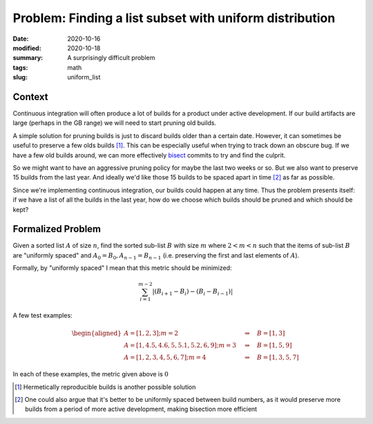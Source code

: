 Problem: Finding a list subset with uniform distribution
########################################################

:date: 2020-10-16
:modified: 2020-10-18
:summary: A surprisingly difficult problem
:tags: math
:slug: uniform_list

Context
=======

Continuous integration will often produce a lot of builds for a product under
active development. If our build artifacts are large (perhaps in the GB range)
we will need to start pruning old builds.

A simple solution for pruning builds is just to discard builds older than a
certain date. However, it can sometimes be useful to preserve a few olds
builds [1]_. This can be especially useful when trying to track down an obscure bug.
If we have a few old builds around, we can more effectively bisect_ commits to
try and find the culprit.


So we might want to have an aggressive pruning policy for maybe the last two
weeks or so. But we also want to preserve 15 builds from the last year. And
ideally we'd like those 15 builds to be spaced apart in time [2]_ as far as
possible.

Since we're implementing continuous integration, our builds could happen at any
time. Thus the problem presents itself: if we have a list of all the builds in
the last year, how do we choose which builds should be pruned and which should
be kept?

Formalized Problem
==================

Given a sorted list :math:`A` of size :math:`n`, find the sorted sub-list
:math:`B` with size :math:`m` where :math:`2 < m < n` such that the items of
sub-list :math:`B` are "uniformly spaced" and :math:`A_0 = B_0,
A_{n-1}=B_{n-1}` (i.e. preserving the first and last elements of :math:`A`).

Formally, by "uniformly spaced" I mean that this metric should be minimized:

.. math::

   \sum_{i=1}^{m-2} |(B_{i+1} - B_i) - (B_i - B_{i-1})|

A few test examples:

.. math::

   \begin{aligned}
   A = [1, 2, 3]; m=2 \quad &\Rightarrow \quad B = [1, 3] \\
   A = [1, 4.5, 4.6, 5, 5.1, 5.2, 6, 9]; m=3 \quad &\Rightarrow \quad B = [1, 5, 9] \\
   A = [1, 2, 3, 4, 5, 6, 7]; m=4 \quad &\Rightarrow \quad B = [1, 3, 5, 7]
   \end{aligned}

In each of these examples, the metric given above is :math:`0`

.. _bisect: https://git-scm.com/docs/git-bisect

.. [1] Hermetically reproducible builds is another possible solution
.. [2] One could also argue that it's better to be uniformly spaced between
   build numbers, as it would preserve more builds from a period of more active
   development, making bisection more efficient
